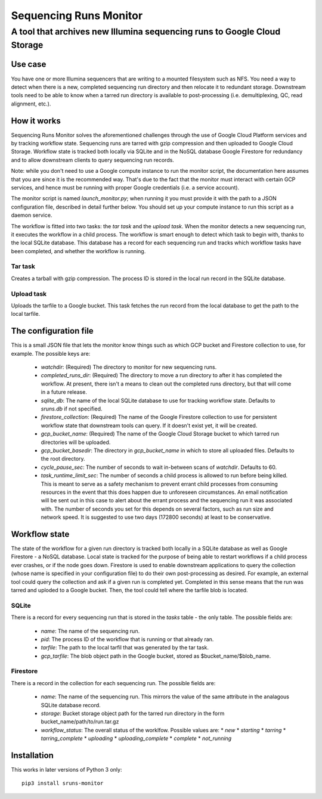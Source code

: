 #######################
Sequencing Runs Monitor 
#######################

--------------------------------------------------------------------------
A tool that archives new Illumina sequencing runs to Google Cloud Storage
--------------------------------------------------------------------------

Use case
========
You have one or more Illumina sequencers that are writing to a mounted filesystem such as NFS.
You need a way to detect when there is a new, completed sequencing run directory and then relocate
it to redundant storage. Downstream tools need to be able to know when a tarred run directory is
available to post-processing (i.e. demultiplexing, QC, read alignment, etc.). 

How it works
============
Sequencing Runs Monitor solves the aforementioned challenges through the use of Google Cloud Platform
services and by tracking workflow state. Sequencing runs are tarred with gzip compression and then
uploaded to Google Cloud Storage. Workflow state is tracked both locally via SQLite and in the 
NoSQL database Google Firestore for redundancy and to allow downstream clients to query sequencing
run records. 

Note: while you don't need to use a Google compute instance to run the monitor script, the documentation
here assumes that you are since it is the recommended way. That's due to the fact that the monitor 
must interact with certain GCP services, and hence must be running with proper Google credentials
(i.e. a service account). 

The monitor script is named  *launch_monitor.py*; when running it you must provide it with the path 
to a JSON configuration file, described in detail further below. You should set up your compute 
instance to run this script as a daemon service.  

The workflow is fitted into two tasks: the *tar task* and the *upload task*. When the monitor 
detects a new sequencing run, it executes the workflow in a child process. The workflow is smart 
enough to detect which task to begin with, thanks to the local SQLite database. This database has 
a record for each sequencing run and tracks which workflow tasks have been completed, and whether 
the workflow is running. 

Tar task
-----------
Creates a tarball with gzip compression. The process ID is stored in the local run record in the 
SQLite database.  

Upload task
-----------
Uploads the tarfile to a Google bucket. This task fetches the run record from the local database
to get the path to the local tarfile. 

The configuration file
======================
This is a small JSON file that lets the monitor know things such as which GCP bucket and Firestore
collection to use, for example.  The possible keys are:

  * `watchdir`: (Required) The directory to monitor for new sequencing runs.
  * `completed_runs_dir`: (Required) The directory to move a run directory to after it has completed the 
    workflow. At present, there isn't a means to clean out the completed runs directory, but that
    will come in a future release. 
  * `sqlite_db`: The name of the local SQLite database to use for tracking workflow state. 
    Defaults to *sruns.db* if not specified. 
  * `firestore_collection`: (Required) The name of the Google Firestore collection to use for 
    persistent workflow state that downstream tools can query. If it doesn't exist yet, it will be
    created.
  * `gcp_bucket_name`: (Required) The name of the Google Cloud Storage bucket to which tarred run
    directories will be uploaded.
  * `gcp_bucket_basedir`: The directory in `gcp_bucket_name` in which to store all uploaded files. 
    Defaults to the root directory. 
  * `cycle_pause_sec`: The number of seconds to wait in-between scans of `watchdir`. Defaults to 60.
  * `task_runtime_limit_sec`: The number of seconds a child process is allowed to run before
    being killed. This is meant to serve as a safety mechanism to prevent errant child processes
    from consuming resources in the event that this does happen due to unforeseen circumstances.
    An email notification will be sent out in this case to alert about the errant process
    and the sequencing run it was associated with. The number of seconds you set for this depends
    on several factors, such as run size and network speed. It is suggested to use two days (172800
    seconds) at least to be conservative. 

Workflow state
==============
The state of the workflow for a given run directory is tracked both locally in a SQLite database
as well as Google Firestore - a NoSQL database. Local state is tracked for the purpose of being
able to restart workflows if a child process ever crashes, or if the node goes down. Firestore is
used to enable downstream applications to query the collection (whose name is specified in your 
configuration file) to do their own post-processing as desired. For example, an external tool
could query the collection and ask if a given run is completed yet. Completed in this sense means
that the run was tarred and uploded to a Google bucket. Then, the tool could tell where the tarfile 
blob is located.

SQLite
------
There is a record for every sequencing run that is stored in the `tasks` table - the only table.
The possible fields are:

  * `name`: The name of the sequencing run.
  * `pid`: The process ID of the workflow that is running or that already ran. 
  * `tarfile`: The path to the local tarfil that was generated by the tar task. 
  * `gcp_tarfile`: The blob object path in the Google bucket, stored as $bucket_name/$blob_name.
  
Firestore
---------
There is a record in the collection for each sequencing run. The possible fields are:

  * `name`: The name of the sequencing run. This mirrors the value of the same attribute in the
    analagous SQLite database record. 
  * `storage`: Bucket storage object path for the tarred run directory in the 
    form bucket_name/path/to/run.tar.gz
  * `workflow_status`: The overall status of the worklfow. Possible values are:
    * `new`
    * `starting`
    * `tarring`
    * `tarring_complete`
    * `uploading`
    * `uploading_complete`
    * `complete`
    * `not_running`

Installation
============
This works in later versions of Python 3 only::

  pip3 install sruns-monitor
